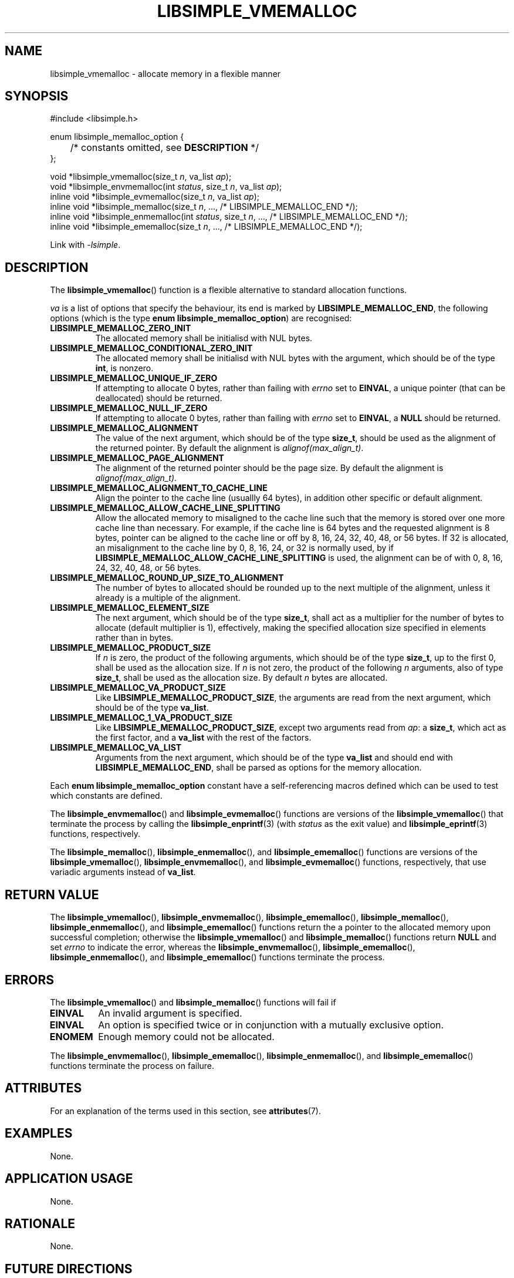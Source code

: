 .TH LIBSIMPLE_VMEMALLOC 3 libsimple
.SH NAME
libsimple_vmemalloc \- allocate memory in a flexible manner

.SH SYNOPSIS
.nf
#include <libsimple.h>

enum libsimple_memalloc_option {
	/* constants omitted, see \fBDESCRIPTION\fP */
};

void *libsimple_vmemalloc(size_t \fIn\fP, va_list \fIap\fP);
void *libsimple_envmemalloc(int \fIstatus\fP, size_t \fIn\fP, va_list \fIap\fP);
inline void *libsimple_evmemalloc(size_t \fIn\fP, va_list \fIap\fP);
inline void *libsimple_memalloc(size_t \fIn\fP, ..., /* LIBSIMPLE_MEMALLOC_END */);
inline void *libsimple_enmemalloc(int \fIstatus\fP, size_t \fIn\fP, ..., /* LIBSIMPLE_MEMALLOC_END */);
inline void *libsimple_ememalloc(size_t \fIn\fP, ..., /* LIBSIMPLE_MEMALLOC_END */);
.fi
.PP
Link with
.IR \-lsimple .

.SH DESCRIPTION
The
.BR libsimple_vmemalloc ()
function is a flexible alternative to standard allocation
functions.
.PP
.I va
is a list of options that specify the behaviour, its
end is marked by
.BR LIBSIMPLE_MEMALLOC_END ,
the following options (which is the type
.BR "enum libsimple_memalloc_option" )
are recognised:
.TP
.B LIBSIMPLE_MEMALLOC_ZERO_INIT
The allocated memory shall be initialisd with NUL bytes.
.TP
.B LIBSIMPLE_MEMALLOC_CONDITIONAL_ZERO_INIT
The allocated memory shall be initialisd with NUL bytes
with the argument, which should be of the type
.BR int ,
is nonzero.
.TP
.B LIBSIMPLE_MEMALLOC_UNIQUE_IF_ZERO
If attempting to allocate 0 bytes,
rather than failing with
.I errno
set to
.BR EINVAL ,
a unique pointer (that can be deallocated)
should be returned.
.TP
.B LIBSIMPLE_MEMALLOC_NULL_IF_ZERO
If attempting to allocate 0 bytes,
rather than failing with
.I errno
set to
.BR EINVAL ,
a
.B NULL
should be returned.
.TP
.B LIBSIMPLE_MEMALLOC_ALIGNMENT
The value of the next argument, which should be of the type
.BR size_t ,
should be used as the alignment of the returned pointer.
By default the alignment is
.IR "alignof(max_align_t)" .
.TP
.B LIBSIMPLE_MEMALLOC_PAGE_ALIGNMENT
The alignment of the returned pointer should be the page size.
By default the alignment is
.IR "alignof(max_align_t)" .
.TP
.B LIBSIMPLE_MEMALLOC_ALIGNMENT_TO_CACHE_LINE
Align the pointer to the cache line (usuallly 64 bytes),
in addition other specific or default alignment.
.TP
.B LIBSIMPLE_MEMALLOC_ALLOW_CACHE_LINE_SPLITTING
Allow the allocated memory to misaligned to the
cache line such that the memory is stored over
one more cache line than necessary. For example,
if the cache line is 64 bytes and the requested
alignment is 8 bytes, pointer can be aligned to
the cache line or off by 8, 16, 24, 32, 40, 48,
or 56 bytes. If 32 is allocated, an misalignment
to the cache line by 0, 8, 16, 24, or 32 is
normally used, by if
.B LIBSIMPLE_MEMALLOC_ALLOW_CACHE_LINE_SPLITTING
is used, the alignment can be of with 0, 8, 16,
24, 32, 40, 48, or 56 bytes.
.TP
.B LIBSIMPLE_MEMALLOC_ROUND_UP_SIZE_TO_ALIGNMENT
The number of bytes to allocated should be rounded up to
the next multiple of the alignment, unless it already is
a multiple of the alignment.
.TP
.B LIBSIMPLE_MEMALLOC_ELEMENT_SIZE
The next argument, which should be of the type
.BR size_t ,
shall act as a multiplier for the number of bytes to allocate
(default multiplier is 1), effectively, making the specified
allocation size specified in elements rather than in bytes.
.TP
.B LIBSIMPLE_MEMALLOC_PRODUCT_SIZE
If
.I n
is zero, the product of the following arguments,
which should be of the type
.BR size_t ,
up to the first 0, shall be used as the allocation size.
If
.I n
is not zero, the product of the following
.I n
arguments, also of type
.BR size_t ,
shall be used as the allocation size.
By default
.I n
bytes are allocated.
.TP
.B LIBSIMPLE_MEMALLOC_VA_PRODUCT_SIZE
Like
.BR LIBSIMPLE_MEMALLOC_PRODUCT_SIZE ,
the arguments are read from the next argument,
which should be of the type
.BR va_list .
.TP
.B LIBSIMPLE_MEMALLOC_1_VA_PRODUCT_SIZE
Like
.BR LIBSIMPLE_MEMALLOC_PRODUCT_SIZE ,
except two arguments read from
.IR ap :
a
.BR size_t ,
which act as the first factor, and a
.B va_list
with the rest of the factors.
.TP
.B LIBSIMPLE_MEMALLOC_VA_LIST
Arguments from the next argument, which should be of the type
.B va_list
and should end with
.BR LIBSIMPLE_MEMALLOC_END ,
shall be parsed as options for the memory allocation.
.PP
Each
.B enum libsimple_memalloc_option
constant have a self-referencing macros defined
which can be used to test which constants are defined.
.PP
The
.BR libsimple_envmemalloc ()
and
.BR libsimple_evmemalloc ()
functions are versions of the
.BR libsimple_vmemalloc ()
that terminate the process by calling the
.BR libsimple_enprintf (3)
(with
.I status
as the exit value) and
.BR libsimple_eprintf (3)
functions, respectively.
.PP
The
.BR libsimple_memalloc (),
.BR libsimple_enmemalloc (),
and
.BR libsimple_ememalloc ()
functions are versions of the
.BR libsimple_vmemalloc (),
.BR libsimple_envmemalloc (),
and
.BR libsimple_evmemalloc ()
functions, respectively, that use variadic arguments
instead of
.BR va_list .

.SH RETURN VALUE
The
.BR libsimple_vmemalloc (),
.BR libsimple_envmemalloc (),
.BR libsimple_ememalloc (),
.BR libsimple_memalloc (),
.BR libsimple_enmemalloc (),
and
.BR libsimple_ememalloc ()
functions return the a pointer to the allocated
memory upon successful completion; otherwise the
.BR libsimple_vmemalloc ()
and
.BR libsimple_memalloc ()
functions return
.B NULL
and set
.I errno
to indicate the error, whereas the
.BR libsimple_envmemalloc (),
.BR libsimple_ememalloc (),
.BR libsimple_enmemalloc (),
and
.BR libsimple_ememalloc ()
functions terminate the process.

.SH ERRORS
The
.BR libsimple_vmemalloc ()
and
.BR libsimple_memalloc ()
functions will fail if
.TP
.B EINVAL
An invalid argument is specified.
.TP
.B EINVAL
An option is specified twice or in
conjunction with a mutually exclusive option.
.TP
.B ENOMEM
Enough memory could not be allocated.
.PP
The
.BR libsimple_envmemalloc (),
.BR libsimple_ememalloc (),
.BR libsimple_enmemalloc (),
and
.BR libsimple_ememalloc ()
functions terminate the process on failure.

.SH ATTRIBUTES
For an explanation of the terms used in this section, see
.BR attributes (7).
.TS
allbox;
lb lb lb
l l l.
Interface	Attribute	Value
T{
.BR libsimple_vmemalloc (),
.br
.BR libsimple_envmemalloc (),
.br
.BR libsimple_ememalloc (),
.br
.BR libsimple_memalloc (),
.br
.BR libsimple_enmemalloc (),
.br
.BR libsimple_ememalloc ()
T}	Thread safety	MT-Safe
T{
.BR libsimple_vmemalloc (),
.br
.BR libsimple_envmemalloc (),
.br
.BR libsimple_ememalloc (),
.br
.BR libsimple_memalloc (),
.br
.BR libsimple_enmemalloc (),
.br
.BR libsimple_ememalloc ()
T}	Async-signal safety	AS-Safe
T{
.BR libsimple_vmemalloc (),
.br
.BR libsimple_envmemalloc (),
.br
.BR libsimple_ememalloc (),
.br
.BR libsimple_memalloc (),
.br
.BR libsimple_enmemalloc (),
.br
.BR libsimple_ememalloc ()
T}	Async-cancel safety	AC-Safe
.TE

.SH EXAMPLES
None.

.SH APPLICATION USAGE
None.

.SH RATIONALE
None.

.SH FUTURE DIRECTIONS
None.

.SH NOTES
None.

.SH HISTORY
libsimple 1.1

.SH BUGS
None.

.SH SEE ALSO
.BR libsimple_varrayalloc (3),
.BR libsimple_enmalloc (3),
.BR libsimple_mallocz (3),
.BR libsimple_vmallocn (3),
.BR libsimple_vmalloczn (3),
.BR libsimple_encalloc (3),
.BR libsimple_vcallocn (3),
.BR libsimple_enrealloc (3),
.BR libsimple_reallocarray (3),
.BR libsimple_vreallocn (3),
.BR libsimple_reallocf (3),
.BR libsimple_reallocarrayf (3),
.BR libsimple_vreallocfn (3),
.BR libsimple_aligned_realloc (3),
.BR libsimple_aligned_reallocarray (3),
.BR libsimple_aligned_vreallocn (3),
.BR libsimple_aligned_reallocf (3),
.BR libsimple_aligned_reallocarrayf (3),
.BR libsimple_aligned_vreallocfn (3),
.BR libsimple_memalign (3),
.BR libsimple_memalignz (3),
.BR libsimple_vmemalignn (3),
.BR libsimple_vmemalignzn (3),
.BR libsimple_enposix_memalign (3),
.BR libsimple_posix_memalignz (3),
.BR libsimple_vposix_memalignn (3),
.BR libsimple_vposix_memalignzn (3),
.BR libsimple_enaligned_alloc (3),
.BR libsimple_aligned_allocz (3),
.BR libsimple_valigned_allocn (3),
.BR libsimple_valigned_alloczn (3),
.BR libsimple_pvalloc (3),
.BR libsimple_pvallocz (3),
.BR libsimple_vpvallocn (3),
.BR libsimple_vpvalloczn (3),
.BR libsimple_valloc (3),
.BR libsimple_vallocz (3),
.BR libsimple_vvallocn (3),
.BR libsimple_vvalloczn (3)
